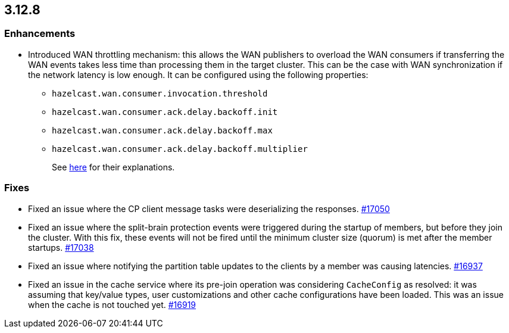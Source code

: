 == 3.12.8

[[enh-3128]]
=== Enhancements

* Introduced WAN throttling mechanism: this allows
the WAN publishers to overload the WAN consumers if transferring the WAN
events takes less time than processing them in the target cluster. This
can be the case with WAN synchronization if the network latency is low
enough. It can be configured using the following properties:
** `hazelcast.wan.consumer.invocation.threshold`
** `hazelcast.wan.consumer.ack.delay.backoff.init`
** `hazelcast.wan.consumer.ack.delay.backoff.max`
** `hazelcast.wan.consumer.ack.delay.backoff.multiplier`
+
See link:https://github.com/hazelcast/hazelcast/blob/3.12.8/hazelcast/src/main/java/com/hazelcast/spi/properties/GroupProperty.java#L1056[here] for their explanations.

[[fixes-3128]]
=== Fixes

* Fixed an issue where the CP client message tasks were deserializing
the responses.
https://github.com/hazelcast/hazelcast/issues/17050[#17050]
* Fixed an issue where the split-brain protection events were triggered during the
startup of members, but before they join the cluster. With this fix,
these events will not be fired until the minimum cluster size (quorum) is met after the
member startups.
https://github.com/hazelcast/hazelcast/issues/17038[#17038]
* Fixed an issue where notifying the partition table updates to
the clients by a member was causing latencies.
https://github.com/hazelcast/hazelcast/pull/16937[#16937]
* Fixed an issue in the cache service where its pre-join
operation was considering `CacheConfig` as resolved: it
was assuming that key/value types, user customizations and
other cache configurations have been loaded. This was an issue
when the cache is not touched yet.
https://github.com/hazelcast/hazelcast/pull/16919[#16919]